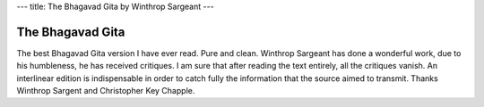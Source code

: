 ---
title: The Bhagavad Gita by Winthrop Sargeant
---

.. image:: https://images.gr-assets.com/books/1348838239l/6340451.jpg


*****************
The Bhagavad Gita
*****************

The best Bhagavad Gita version I have ever read. Pure and clean. Winthrop
Sargeant has done a wonderful work, due to his humbleness, he has received
critiques. I am sure that after reading the text entirely, all the critiques
vanish. An interlinear edition is indispensable in order to catch fully the
information that the source aimed to transmit. Thanks Winthrop Sargent and
Christopher Key Chapple.
